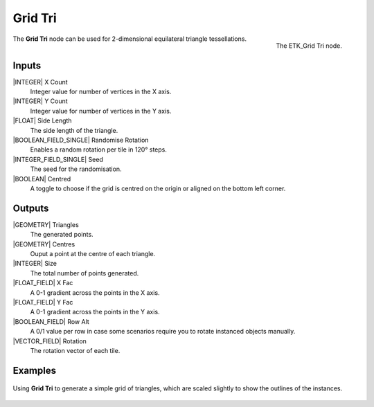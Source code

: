 .. index:: Generators; Grid Tri
.. _etk-generators-grid_tri:

*********
 Grid Tri
*********

.. figure:: /images/nodes-grid_tri.png
   :align: right

   The ETK_Grid Tri node.


The **Grid Tri** node can be used for 2-dimensional equilateral triangle
tessellations.


Inputs
=======

|INTEGER| X Count
    Integer value for number of vertices in the X axis.

|INTEGER| Y Count
    Integer value for number of vertices in the Y axis.

|FLOAT| Side Length
    The side length of the triangle.

|BOOLEAN_FIELD_SINGLE| Randomise Rotation
    Enables a random rotation per tile in 120° steps.

|INTEGER_FIELD_SINGLE| Seed
    The seed for the randomisation.

|BOOLEAN| Centred
    A toggle to choose if the grid is centred on the origin or aligned
    on the bottom left corner.


Outputs
========

|GEOMETRY| Triangles
   The generated points.

|GEOMETRY| Centres
   Ouput a point at the centre of each triangle.

|INTEGER| Size
   The total number of points generated.

|FLOAT_FIELD| X Fac
   A 0-1 gradient across the points in the X axis.

|FLOAT_FIELD| Y Fac
   A 0-1 gradient across the points in the Y axis.

|BOOLEAN_FIELD| Row Alt
   A 0/1 value per row in case some scenarios require you to rotate
   instanced objects manually.

|VECTOR_FIELD| Rotation
   The rotation vector of each tile.


Examples
========

.. figure:: /images/nodes-grid_tri_basic.png
   :align: center
   :width: 800

   Using **Grid Tri** to generate a simple grid of triangles, which
   are scaled slightly to show the outlines of the instances.
